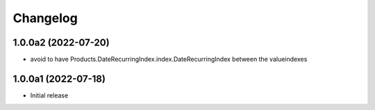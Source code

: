 Changelog
=========


1.0.0a2 (2022-07-20)
--------------------

- avoid to have Products.DateRecurringIndex.index.DateRecurringIndex between the valueindexes


1.0.0a1 (2022-07-18)
--------------------

- Initial release
